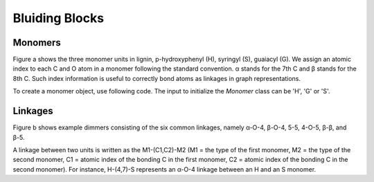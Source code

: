 ===================
Bluiding Blocks
===================

.. image:: ../_images/blocks.SVG

Monomers
-----------------

Figure a shows the three monomer units in lignin, p-hydroxyphenyl (H), syringyl (S), guaiacyl (G). 
We assign an atomic index to each C and O atom in a monomer following the standard convention. 
α stands for the 7th C and β stands for the 8th C. 
Such index information is useful to correctly bond atoms as linkages in graph representations.

To create a monomer object, use following code. 
The input to initialize the `Monomer` class can be 'H', 'G' or 'S'.

.. code-block::
    import ligning.monomer as mono
    # create a monomer object
    G = mono.Monomer("G")
    # create its graph
    G_G = G.create()

Linkages
-----------------

Figure b shows example dimmers consisting of the six common linkages, 
namely α-O-4, β-O-4, 5-5, 4-O-5, β-β, and β-5. 


A linkage between two units is written as the M1-(C1,C2)-M2 (M1 = the type of the first monomer, M2 = the type of the second monomer, C1 = atomic index of the bonding C in the first monomer, C2 = atomic index of the bonding C in the second monomer). 
For instance, H-(4,7)-S represents an α-O-4 linkage between an H and an S monomer.